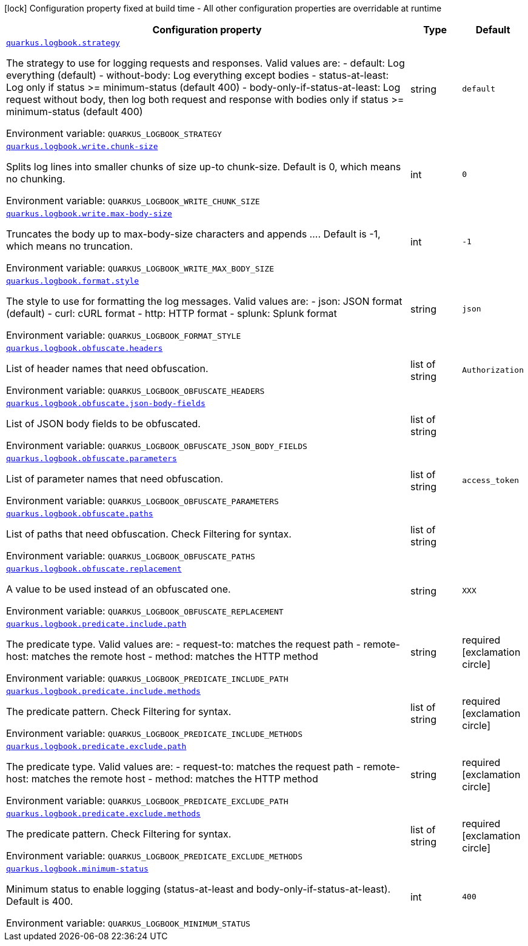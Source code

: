 [.configuration-legend]
icon:lock[title=Fixed at build time] Configuration property fixed at build time - All other configuration properties are overridable at runtime
[.configuration-reference.searchable, cols="80,.^10,.^10"]
|===

h|[.header-title]##Configuration property##
h|Type
h|Default

a| [[quarkus-logbook_quarkus-logbook-strategy]] [.property-path]##link:#quarkus-logbook_quarkus-logbook-strategy[`quarkus.logbook.strategy`]##
ifdef::add-copy-button-to-config-props[]
config_property_copy_button:+++quarkus.logbook.strategy+++[]
endif::add-copy-button-to-config-props[]


[.description]
--
The strategy to use for logging requests and responses. Valid values are: - default: Log everything (default) - without-body: Log everything except bodies - status-at-least: Log only if status >= minimum-status (default 400) - body-only-if-status-at-least: Log request without body, then log both request and response with bodies only if status >= minimum-status (default 400)


ifdef::add-copy-button-to-env-var[]
Environment variable: env_var_with_copy_button:+++QUARKUS_LOGBOOK_STRATEGY+++[]
endif::add-copy-button-to-env-var[]
ifndef::add-copy-button-to-env-var[]
Environment variable: `+++QUARKUS_LOGBOOK_STRATEGY+++`
endif::add-copy-button-to-env-var[]
--
|string
|`+++default+++`

a| [[quarkus-logbook_quarkus-logbook-write-chunk-size]] [.property-path]##link:#quarkus-logbook_quarkus-logbook-write-chunk-size[`quarkus.logbook.write.chunk-size`]##
ifdef::add-copy-button-to-config-props[]
config_property_copy_button:+++quarkus.logbook.write.chunk-size+++[]
endif::add-copy-button-to-config-props[]


[.description]
--
Splits log lines into smaller chunks of size up-to chunk-size. Default is 0, which means no chunking.


ifdef::add-copy-button-to-env-var[]
Environment variable: env_var_with_copy_button:+++QUARKUS_LOGBOOK_WRITE_CHUNK_SIZE+++[]
endif::add-copy-button-to-env-var[]
ifndef::add-copy-button-to-env-var[]
Environment variable: `+++QUARKUS_LOGBOOK_WRITE_CHUNK_SIZE+++`
endif::add-copy-button-to-env-var[]
--
|int
|`+++0+++`

a| [[quarkus-logbook_quarkus-logbook-write-max-body-size]] [.property-path]##link:#quarkus-logbook_quarkus-logbook-write-max-body-size[`quarkus.logbook.write.max-body-size`]##
ifdef::add-copy-button-to-config-props[]
config_property_copy_button:+++quarkus.logbook.write.max-body-size+++[]
endif::add-copy-button-to-config-props[]


[.description]
--
Truncates the body up to max-body-size characters and appends .... Default is -1, which means no truncation.


ifdef::add-copy-button-to-env-var[]
Environment variable: env_var_with_copy_button:+++QUARKUS_LOGBOOK_WRITE_MAX_BODY_SIZE+++[]
endif::add-copy-button-to-env-var[]
ifndef::add-copy-button-to-env-var[]
Environment variable: `+++QUARKUS_LOGBOOK_WRITE_MAX_BODY_SIZE+++`
endif::add-copy-button-to-env-var[]
--
|int
|`+++-1+++`

a| [[quarkus-logbook_quarkus-logbook-format-style]] [.property-path]##link:#quarkus-logbook_quarkus-logbook-format-style[`quarkus.logbook.format.style`]##
ifdef::add-copy-button-to-config-props[]
config_property_copy_button:+++quarkus.logbook.format.style+++[]
endif::add-copy-button-to-config-props[]


[.description]
--
The style to use for formatting the log messages. Valid values are: - json: JSON format (default) - curl: cURL format - http: HTTP format - splunk: Splunk format


ifdef::add-copy-button-to-env-var[]
Environment variable: env_var_with_copy_button:+++QUARKUS_LOGBOOK_FORMAT_STYLE+++[]
endif::add-copy-button-to-env-var[]
ifndef::add-copy-button-to-env-var[]
Environment variable: `+++QUARKUS_LOGBOOK_FORMAT_STYLE+++`
endif::add-copy-button-to-env-var[]
--
|string
|`+++json+++`

a| [[quarkus-logbook_quarkus-logbook-obfuscate-headers]] [.property-path]##link:#quarkus-logbook_quarkus-logbook-obfuscate-headers[`quarkus.logbook.obfuscate.headers`]##
ifdef::add-copy-button-to-config-props[]
config_property_copy_button:+++quarkus.logbook.obfuscate.headers+++[]
endif::add-copy-button-to-config-props[]


[.description]
--
List of header names that need obfuscation.


ifdef::add-copy-button-to-env-var[]
Environment variable: env_var_with_copy_button:+++QUARKUS_LOGBOOK_OBFUSCATE_HEADERS+++[]
endif::add-copy-button-to-env-var[]
ifndef::add-copy-button-to-env-var[]
Environment variable: `+++QUARKUS_LOGBOOK_OBFUSCATE_HEADERS+++`
endif::add-copy-button-to-env-var[]
--
|list of string
|`+++Authorization+++`

a| [[quarkus-logbook_quarkus-logbook-obfuscate-json-body-fields]] [.property-path]##link:#quarkus-logbook_quarkus-logbook-obfuscate-json-body-fields[`quarkus.logbook.obfuscate.json-body-fields`]##
ifdef::add-copy-button-to-config-props[]
config_property_copy_button:+++quarkus.logbook.obfuscate.json-body-fields+++[]
endif::add-copy-button-to-config-props[]


[.description]
--
List of JSON body fields to be obfuscated.


ifdef::add-copy-button-to-env-var[]
Environment variable: env_var_with_copy_button:+++QUARKUS_LOGBOOK_OBFUSCATE_JSON_BODY_FIELDS+++[]
endif::add-copy-button-to-env-var[]
ifndef::add-copy-button-to-env-var[]
Environment variable: `+++QUARKUS_LOGBOOK_OBFUSCATE_JSON_BODY_FIELDS+++`
endif::add-copy-button-to-env-var[]
--
|list of string
|

a| [[quarkus-logbook_quarkus-logbook-obfuscate-parameters]] [.property-path]##link:#quarkus-logbook_quarkus-logbook-obfuscate-parameters[`quarkus.logbook.obfuscate.parameters`]##
ifdef::add-copy-button-to-config-props[]
config_property_copy_button:+++quarkus.logbook.obfuscate.parameters+++[]
endif::add-copy-button-to-config-props[]


[.description]
--
List of parameter names that need obfuscation.


ifdef::add-copy-button-to-env-var[]
Environment variable: env_var_with_copy_button:+++QUARKUS_LOGBOOK_OBFUSCATE_PARAMETERS+++[]
endif::add-copy-button-to-env-var[]
ifndef::add-copy-button-to-env-var[]
Environment variable: `+++QUARKUS_LOGBOOK_OBFUSCATE_PARAMETERS+++`
endif::add-copy-button-to-env-var[]
--
|list of string
|`+++access_token+++`

a| [[quarkus-logbook_quarkus-logbook-obfuscate-paths]] [.property-path]##link:#quarkus-logbook_quarkus-logbook-obfuscate-paths[`quarkus.logbook.obfuscate.paths`]##
ifdef::add-copy-button-to-config-props[]
config_property_copy_button:+++quarkus.logbook.obfuscate.paths+++[]
endif::add-copy-button-to-config-props[]


[.description]
--
List of paths that need obfuscation. Check Filtering for syntax.


ifdef::add-copy-button-to-env-var[]
Environment variable: env_var_with_copy_button:+++QUARKUS_LOGBOOK_OBFUSCATE_PATHS+++[]
endif::add-copy-button-to-env-var[]
ifndef::add-copy-button-to-env-var[]
Environment variable: `+++QUARKUS_LOGBOOK_OBFUSCATE_PATHS+++`
endif::add-copy-button-to-env-var[]
--
|list of string
|

a| [[quarkus-logbook_quarkus-logbook-obfuscate-replacement]] [.property-path]##link:#quarkus-logbook_quarkus-logbook-obfuscate-replacement[`quarkus.logbook.obfuscate.replacement`]##
ifdef::add-copy-button-to-config-props[]
config_property_copy_button:+++quarkus.logbook.obfuscate.replacement+++[]
endif::add-copy-button-to-config-props[]


[.description]
--
A value to be used instead of an obfuscated one.


ifdef::add-copy-button-to-env-var[]
Environment variable: env_var_with_copy_button:+++QUARKUS_LOGBOOK_OBFUSCATE_REPLACEMENT+++[]
endif::add-copy-button-to-env-var[]
ifndef::add-copy-button-to-env-var[]
Environment variable: `+++QUARKUS_LOGBOOK_OBFUSCATE_REPLACEMENT+++`
endif::add-copy-button-to-env-var[]
--
|string
|`+++XXX+++`

a| [[quarkus-logbook_quarkus-logbook-predicate-include-path]] [.property-path]##link:#quarkus-logbook_quarkus-logbook-predicate-include-path[`quarkus.logbook.predicate.include.path`]##
ifdef::add-copy-button-to-config-props[]
config_property_copy_button:+++quarkus.logbook.predicate.include.path+++[]
endif::add-copy-button-to-config-props[]


[.description]
--
The predicate type. Valid values are: - request-to: matches the request path - remote-host: matches the remote host - method: matches the HTTP method


ifdef::add-copy-button-to-env-var[]
Environment variable: env_var_with_copy_button:+++QUARKUS_LOGBOOK_PREDICATE_INCLUDE_PATH+++[]
endif::add-copy-button-to-env-var[]
ifndef::add-copy-button-to-env-var[]
Environment variable: `+++QUARKUS_LOGBOOK_PREDICATE_INCLUDE_PATH+++`
endif::add-copy-button-to-env-var[]
--
|string
|required icon:exclamation-circle[title=Configuration property is required]

a| [[quarkus-logbook_quarkus-logbook-predicate-include-methods]] [.property-path]##link:#quarkus-logbook_quarkus-logbook-predicate-include-methods[`quarkus.logbook.predicate.include.methods`]##
ifdef::add-copy-button-to-config-props[]
config_property_copy_button:+++quarkus.logbook.predicate.include.methods+++[]
endif::add-copy-button-to-config-props[]


[.description]
--
The predicate pattern. Check Filtering for syntax.


ifdef::add-copy-button-to-env-var[]
Environment variable: env_var_with_copy_button:+++QUARKUS_LOGBOOK_PREDICATE_INCLUDE_METHODS+++[]
endif::add-copy-button-to-env-var[]
ifndef::add-copy-button-to-env-var[]
Environment variable: `+++QUARKUS_LOGBOOK_PREDICATE_INCLUDE_METHODS+++`
endif::add-copy-button-to-env-var[]
--
|list of string
|required icon:exclamation-circle[title=Configuration property is required]

a| [[quarkus-logbook_quarkus-logbook-predicate-exclude-path]] [.property-path]##link:#quarkus-logbook_quarkus-logbook-predicate-exclude-path[`quarkus.logbook.predicate.exclude.path`]##
ifdef::add-copy-button-to-config-props[]
config_property_copy_button:+++quarkus.logbook.predicate.exclude.path+++[]
endif::add-copy-button-to-config-props[]


[.description]
--
The predicate type. Valid values are: - request-to: matches the request path - remote-host: matches the remote host - method: matches the HTTP method


ifdef::add-copy-button-to-env-var[]
Environment variable: env_var_with_copy_button:+++QUARKUS_LOGBOOK_PREDICATE_EXCLUDE_PATH+++[]
endif::add-copy-button-to-env-var[]
ifndef::add-copy-button-to-env-var[]
Environment variable: `+++QUARKUS_LOGBOOK_PREDICATE_EXCLUDE_PATH+++`
endif::add-copy-button-to-env-var[]
--
|string
|required icon:exclamation-circle[title=Configuration property is required]

a| [[quarkus-logbook_quarkus-logbook-predicate-exclude-methods]] [.property-path]##link:#quarkus-logbook_quarkus-logbook-predicate-exclude-methods[`quarkus.logbook.predicate.exclude.methods`]##
ifdef::add-copy-button-to-config-props[]
config_property_copy_button:+++quarkus.logbook.predicate.exclude.methods+++[]
endif::add-copy-button-to-config-props[]


[.description]
--
The predicate pattern. Check Filtering for syntax.


ifdef::add-copy-button-to-env-var[]
Environment variable: env_var_with_copy_button:+++QUARKUS_LOGBOOK_PREDICATE_EXCLUDE_METHODS+++[]
endif::add-copy-button-to-env-var[]
ifndef::add-copy-button-to-env-var[]
Environment variable: `+++QUARKUS_LOGBOOK_PREDICATE_EXCLUDE_METHODS+++`
endif::add-copy-button-to-env-var[]
--
|list of string
|required icon:exclamation-circle[title=Configuration property is required]

a| [[quarkus-logbook_quarkus-logbook-minimum-status]] [.property-path]##link:#quarkus-logbook_quarkus-logbook-minimum-status[`quarkus.logbook.minimum-status`]##
ifdef::add-copy-button-to-config-props[]
config_property_copy_button:+++quarkus.logbook.minimum-status+++[]
endif::add-copy-button-to-config-props[]


[.description]
--
Minimum status to enable logging (status-at-least and body-only-if-status-at-least). Default is 400.


ifdef::add-copy-button-to-env-var[]
Environment variable: env_var_with_copy_button:+++QUARKUS_LOGBOOK_MINIMUM_STATUS+++[]
endif::add-copy-button-to-env-var[]
ifndef::add-copy-button-to-env-var[]
Environment variable: `+++QUARKUS_LOGBOOK_MINIMUM_STATUS+++`
endif::add-copy-button-to-env-var[]
--
|int
|`+++400+++`

|===

